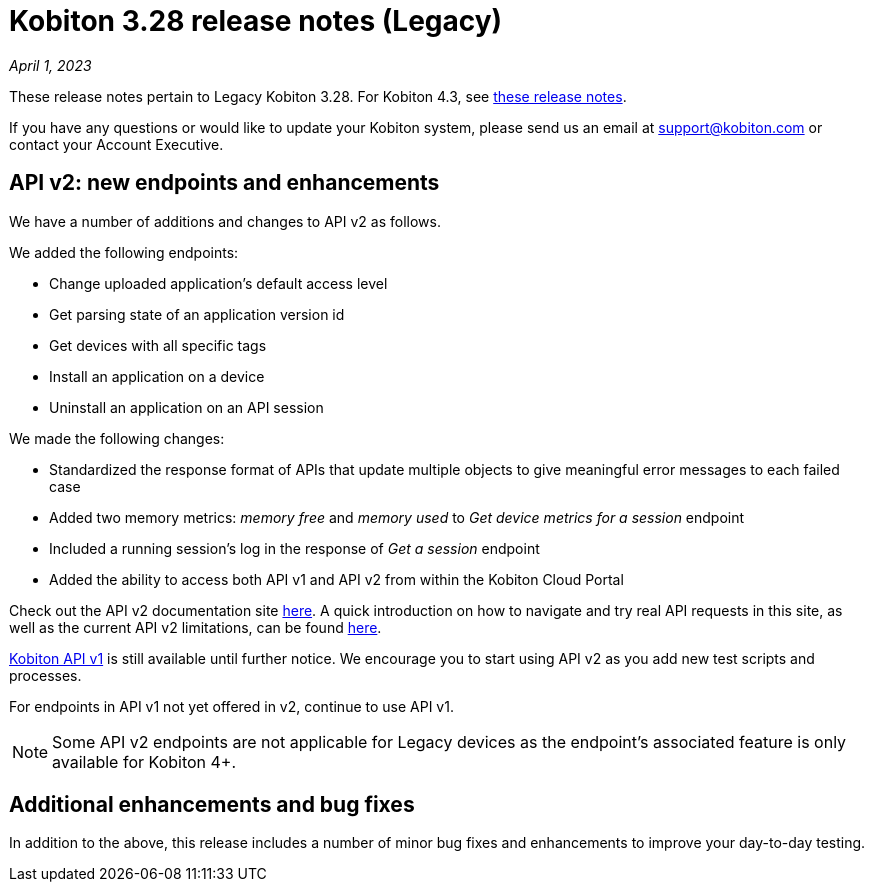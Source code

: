 = Kobiton 3.28 release notes (Legacy)
:navtitle: Kobiton 3.28 release notes

_April 1, 2023_

These release notes pertain to Legacy Kobiton 3.28. For Kobiton 4.3, see link:/hc/en-us/articles/14465128994445[these release notes].

If you have any questions or would like to update your Kobiton system, please send us an email at link:mailto:support@kobiton.com[support@kobiton.com] or contact your Account Executive.

== API v2: new endpoints and enhancements

We have a number of additions and changes to API v2 as follows.

We added the following endpoints:

* Change uploaded application's default access level
* Get parsing state of an application version id
* Get devices with all specific tags
* Install an application on a device
* Uninstall an application on an API session

We made the following changes:

* Standardized the response format of APIs that update multiple objects to give meaningful error messages to each failed case
* Added two memory metrics: _memory free_ and _memory used_ to _Get device metrics for a session_ endpoint
* Included a running session’s log in the response of _Get a session_ endpoint
* Added the ability to access both API v1 and API v2 from within the Kobiton Cloud Portal

Check out the API v2 documentation site link:https://api.kobiton.com/v2/docs[here]. A quick introduction on how to navigate and try real API requests in this site, as well as the current API v2 limitations, can be found link:https://support.kobiton.com/hc/en-us/articles/6782179234445-API-v2[here].

link:https://api.kobiton.com/docs/?http#kobiton-api-v1-0[Kobiton API v1] is still available until further notice. We encourage you to start using API v2 as you add new test scripts and processes.

For endpoints in API v1 not yet offered in v2, continue to use API v1.

NOTE: Some API v2 endpoints are not applicable for Legacy devices as the endpoint's associated feature is only available for Kobiton 4+.

== Additional enhancements and bug fixes

In addition to the above, this release includes a number of minor bug fixes and enhancements to improve your day-to-day testing.
